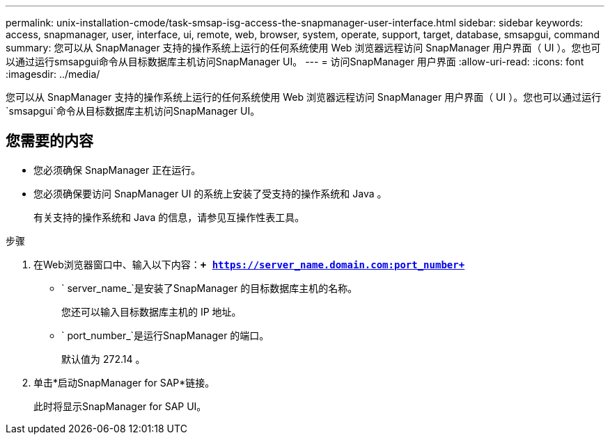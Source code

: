 ---
permalink: unix-installation-cmode/task-smsap-isg-access-the-snapmanager-user-interface.html 
sidebar: sidebar 
keywords: access, snapmanager, user, interface, ui, remote, web, browser, system, operate, support, target, database, smsapgui, command 
summary: 您可以从 SnapManager 支持的操作系统上运行的任何系统使用 Web 浏览器远程访问 SnapManager 用户界面（ UI ）。您也可以通过运行smsapgui命令从目标数据库主机访问SnapManager UI。 
---
= 访问SnapManager 用户界面
:allow-uri-read: 
:icons: font
:imagesdir: ../media/


[role="lead"]
您可以从 SnapManager 支持的操作系统上运行的任何系统使用 Web 浏览器远程访问 SnapManager 用户界面（ UI ）。您也可以通过运行`smsapgui`命令从目标数据库主机访问SnapManager UI。



== 您需要的内容

* 您必须确保 SnapManager 正在运行。
* 您必须确保要访问 SnapManager UI 的系统上安装了受支持的操作系统和 Java 。
+
有关支持的操作系统和 Java 的信息，请参见互操作性表工具。



.步骤
. 在Web浏览器窗口中、输入以下内容：``*+ https://server_name.domain.com:port_number+*``
+
** ` server_name_`是安装了SnapManager 的目标数据库主机的名称。
+
您还可以输入目标数据库主机的 IP 地址。

** ` port_number_`是运行SnapManager 的端口。
+
默认值为 272.14 。



. 单击*启动SnapManager for SAP*链接。
+
此时将显示SnapManager for SAP UI。


